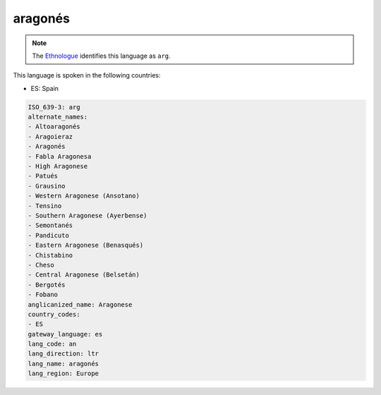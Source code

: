 .. _an:

aragonés
=========

.. note:: The `Ethnologue <https://www.ethnologue.com/language/arg>`_ identifies this language as ``arg``.

This language is spoken in the following countries:

* ES: Spain

.. code-block:: yaml

    ISO_639-3: arg
    alternate_names:
    - Altoaragonés
    - Aragoieraz
    - Aragonés
    - Fabla Aragonesa
    - High Aragonese
    - Patués
    - Grausino
    - Western Aragonese (Ansotano)
    - Tensino
    - Southern Aragonese (Ayerbense)
    - Semontanés
    - Pandicuto
    - Eastern Aragonese (Benasqués)
    - Chistabino
    - Cheso
    - Central Aragonese (Belsetán)
    - Bergotés
    - Fobano
    anglicanized_name: Aragonese
    country_codes:
    - ES
    gateway_language: es
    lang_code: an
    lang_direction: ltr
    lang_name: aragonés
    lang_region: Europe
    
